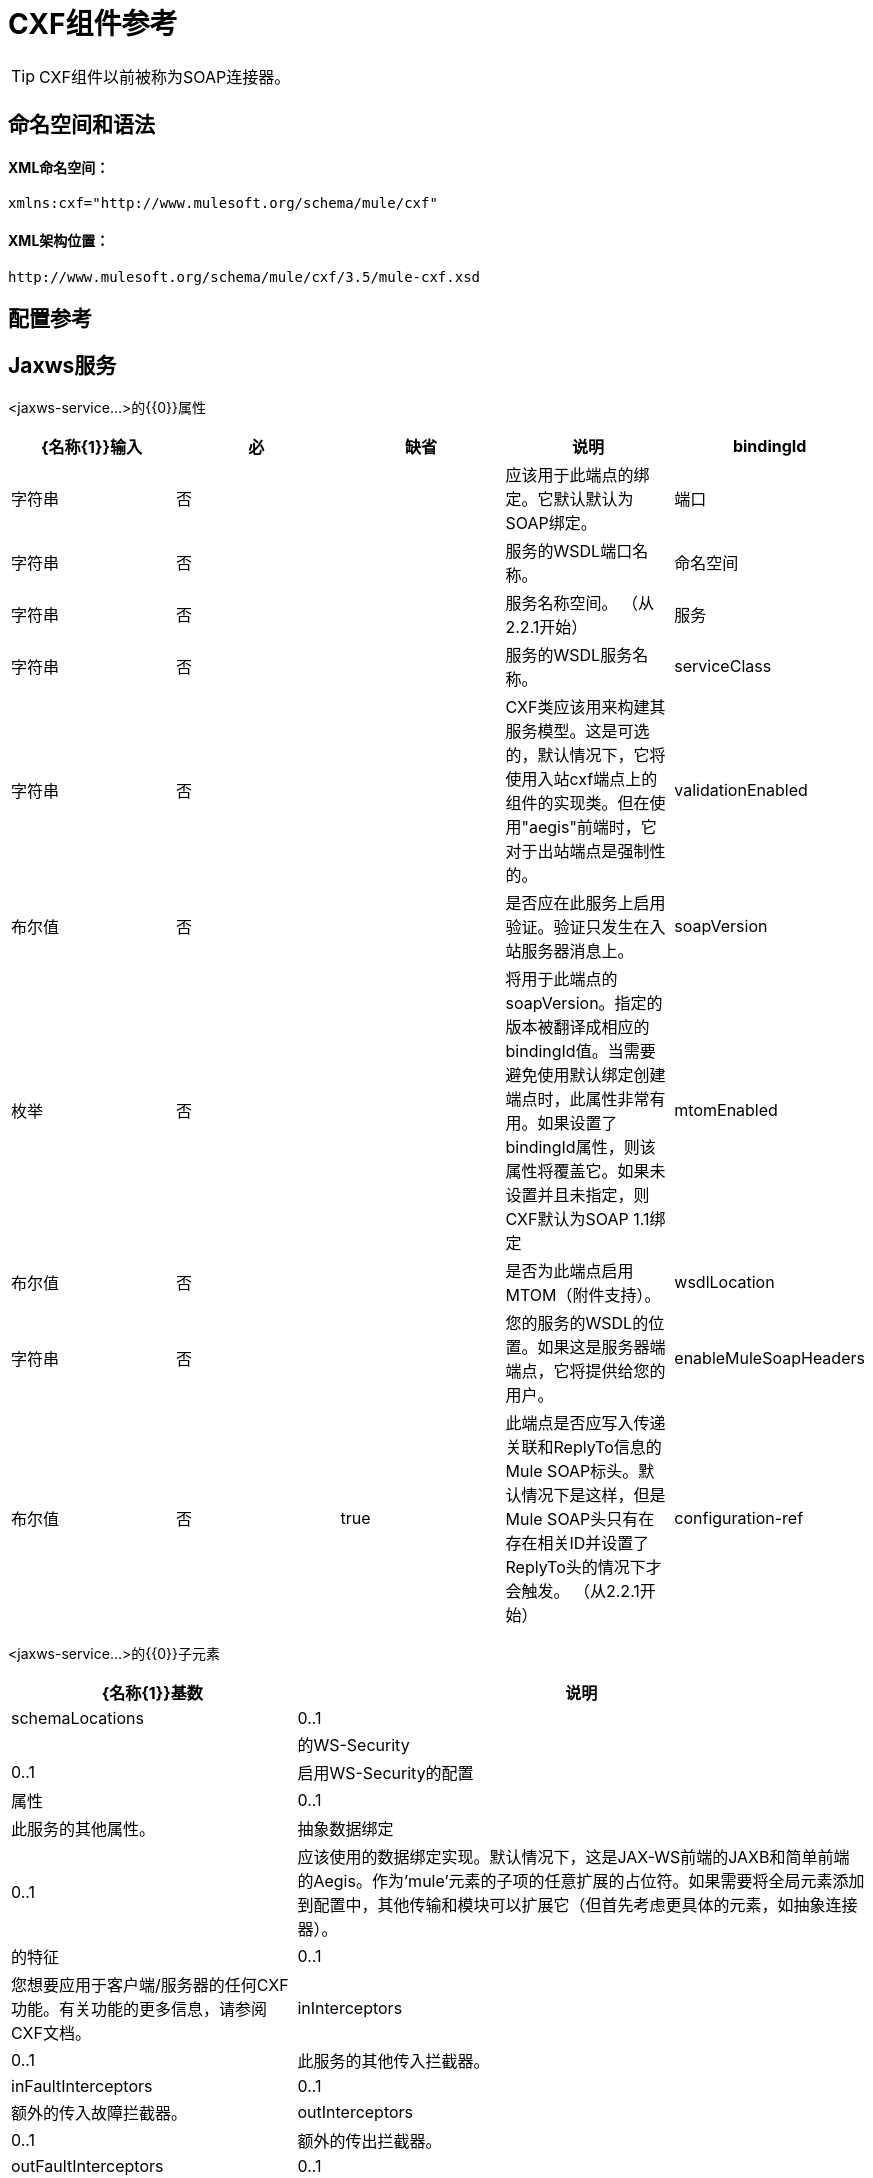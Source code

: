 =  CXF组件参考

[TIP]
CXF组件以前被称为SOAP连接器。

== 命名空间和语法

====  XML命名空间：

[source, xml, linenums]
----
xmlns:cxf="http://www.mulesoft.org/schema/mule/cxf"
----

====  XML架构位置：

[source, code, linenums]
----
http://www.mulesoft.org/schema/mule/cxf/3.5/mule-cxf.xsd
----

== 配置参考

==  Jaxws服务

<jaxws-service...>的{​​{0}}属性

[%header,cols="5*"]
|===
| {名称{1}}输入 |必 |缺省 |说明
| bindingId  |字符串 |否 |   |应该用于此端点的绑定。它默认默认为SOAP绑定。
|端口 |字符串 |否 |   |服务的WSDL端口名称。
|命名空间 |字符串 |否 |   |服务名称空间。 （从2.2.1开始）
|服务 |字符串 |否 |   |服务的WSDL服务名称。
| serviceClass  |字符串 |否 |   | CXF类应该用来构建其服务模型。这是可选的，默认情况下，它将使用入站cxf端点上的组件的实现类。但在使用"aegis"前端时，它对于出站端点是强制性的。
| validationEnabled  |布尔值 |否 |   |是否应在此服务上启用验证。验证只发生在入站服务器消息上。
| soapVersion  |枚举 |否 |   |将用于此端点的soapVersion。指定的版本被翻译成相应的bindingId值。当需要避免使用默认绑定创建端点时，此属性非常有用。如果设置了bindingId属性，则该属性将覆盖它。如果未设置并且未指定，则CXF默认为SOAP 1.1绑定
| mtomEnabled  |布尔值 |否 |   |是否为此端点启用MTOM（附件支持）。
| wsdlLocation  |字符串 |否 |   |您的服务的WSDL的位置。如果这是服务器端端点，它将提供给您的用户。
| enableMuleSoapHeaders  |布尔值 |否 | true  |此端点是否应写入传递关联和ReplyTo信息的Mule SOAP标头。默认情况下是这样，但是Mule SOAP头只有在存在相关ID并设置了ReplyTo头的情况下才会触发。 （从2.2.1开始）
| configuration-ref  |字符串 |否 |   |应该使用的CXF配置。
|===

<jaxws-service...>的{​​{0}}子元素

[%header%autowidth.spread]
|===
| {名称{1}}基数 |说明
| schemaLocations
| 0..1
|
|的WS-Security
| 0..1
|启用WS-Security的配置
|属性
| 0..1
|此服务的其他属性。
|抽象数据绑定
| 0..1
|应该使用的数据绑定实现。默认情况下，这是JAX-WS前端的JAXB和简单前端的Aegis。作为'mule'元素的子项的任意扩展的占位符。如果需要将全局元素添加到配置中，其他传输和模块可以扩展它（但首先考虑更具体的元素，如抽象连接器）。
|的特征
| 0..1
|您想要应用于客户端/服务器的任何CXF功能。有关功能的更多信息，请参阅CXF文档。
| inInterceptors
| 0..1
|此服务的其他传入拦截器。
| inFaultInterceptors
| 0..1
|额外的传入故障拦截器。
| outInterceptors
| 0..1
|额外的传出拦截器。
| outFaultInterceptors
| 0..1
|额外的传出故障拦截器。
|===

== 代理服务

<proxy-service...>的{​​{0}}属性

[%header,cols="5*"]
|===
| {名称{1}}输入 |必 |缺省 |说明
| bindingId  |字符串 |否 |   |应该用于此端点的绑定。它默认默认为SOAP绑定。
|端口 |字符串 |否 |   |服务的WSDL端口名称。
|命名空间 |字符串 |否 |   |服务名称空间。 （从2.2.1开始）
|服务 |字符串 |否 |   |服务的WSDL服务名称。
| serviceClass  |字符串 |否 |   | CXF类应该用来构建其服务模型。这是可选的，默认情况下，它将使用入站cxf端点上的组件的实现类。但在使用"aegis"前端时，它对于出站端点是强制性的。
| validationEnabled  |布尔值 |否 |   |是否应在此服务上启用验证。验证只发生在入站服务器消息上。
| soapVersion  |枚举 |否 |   |将用于此端点的soapVersion。指定的版本被翻译成相应的bindingId值。当需要避免使用默认绑定创建端点时，此属性非常有用。如果设置了bindingId属性，则该属性将覆盖它。如果未设置并且未指定，则CXF默认为SOAP 1.1绑定
| mtomEnabled  |布尔值 |否 |   |是否为此端点启用MTOM（附件支持）。
| wsdlLocation  |字符串 |否 |   |您的服务的WSDL的位置。如果这是服务器端端点，它将提供给您的用户。
| enableMuleSoapHeaders  |布尔值 |否 | true  |此端点是否应写入传递关联和ReplyTo信息的Mule SOAP标头。默认情况下是这样，但是Mule SOAP头只有在存在相关ID并设置了ReplyTo头的情况下才会触发。 （从2.2.1开始）
| configuration-ref  |字符串 |否 |   |应该使用的CXF配置。
|有效载荷 |枚举 |否 |   |是否应在代理模式下发送整个SOAP Envelope或主体内容。
|===

<proxy-service...>的{​​{0}}子元素

[%header%autowidth.spread]
|===
| {名称{1}}基数 |说明
| schemaLocations
| 0..1
|的WS-Security
| 0..1
|启用WS-Security的配置
|属性
| 0..1
|此服务的其他属性。
|抽象数据绑定
| 0..1
|应该使用的数据绑定实现。默认情况下，这是JAX-WS前端的JAXB和简单前端的Aegis。作为'mule'元素的子项的任意扩展的占位符。如果需要将全局元素添加到配置中，其他传输和模块可以扩展它（但首先考虑更具体的元素，如抽象连接器）。
|的特征
| 0..1
|您想要应用于客户端/服务器的任何CXF功能。有关功能的更多信息，请参阅CXF文档。
| inInterceptors
| 0..1
|此服务的其他传入拦截器。
| inFaultInterceptors
| 0..1
|额外的传入故障拦截器。
| outInterceptors
| 0..1
|额外的传出拦截器。
| outFaultInterceptors
| 0..1
|额外的传出故障拦截器。
|===

== 简单的服务

<simple-service...>的{​​{0}}属性

[%header,cols="5*"]
|===
| {名称{1}}输入 |必 |缺省 |说明
| bindingId  |字符串 |否 |   |应该用于此端点的绑定。它默认默认为SOAP绑定。
|端口 |字符串 |否 |   |服务的WSDL端口名称。
|命名空间 |字符串 |否 |   |服务名称空间。 （从2.2.1开始）
|服务 |字符串 |否 |   |服务的WSDL服务名称。
| serviceClass  |字符串 |否 |   | CXF类应该用来构建其服务模型。这是可选的，默认情况下，它将使用入站cxf端点上的组件的实现类。但在使用"aegis"前端时，它对于出站端点是强制性的。
| validationEnabled  |布尔值 |否 |   |是否应在此服务上启用验证。验证只发生在入站服务器消息上。
| soapVersion  |枚举 |否 |   |将用于此端点的soapVersion。指定的版本被翻译成相应的bindingId值。当需要避免使用默认绑定创建端点时，此属性非常有用。如果设置了bindingId属性，则该属性将覆盖它。如果未设置并且未指定，则CXF默认为SOAP 1.1绑定
| mtomEnabled  |布尔值 |否 |   |是否为此端点启用MTOM（附件支持）。
| wsdlLocation  |字符串 |否 |   |您的服务的WSDL的位置。如果这是服务器端端点，它将提供给您的用户。
| enableMuleSoapHeaders  |布尔值 |否 | true  |此端点是否应写入传递关联和ReplyTo信息的Mule SOAP标头。默认情况下是这样，但是Mule SOAP头只有在存在相关ID并设置了ReplyTo头的情况下才会触发。 （从2.2.1开始）
| configuration-ref  |字符串 |否 |   |应该使用的CXF配置。
|===

<simple-service...>的{​​{0}}子元素

[%header%autowidth.spread]
|===
| {名称{1}}基数 |说明
| schemaLocations
| 0..1
|
|的WS-Security
| 0..1
|启用WS-Security的配置
|属性
| 0..1
|此服务的其他属性。
|抽象数据绑定
| 0..1
|应该使用的数据绑定实现。默认情况下，这是JAX-WS前端的JAXB和简单前端的Aegis。作为'mule'元素的子项的任意扩展的占位符。如果需要将全局元素添加到配置中，其他传输和模块可以扩展它（但首先考虑更具体的元素，如抽象连接器）。
|的特征
| 0..1
|您想要应用于客户端/服务器的任何CXF功能。有关功能的更多信息，请参阅CXF文档。
| inInterceptors
| 0..1
|此服务的其他传入拦截器。
| inFaultInterceptors
| 0..1
|额外的传入故障拦截器。
| outInterceptors
| 0..1
|额外的传出拦截器。
| outFaultInterceptors
| 0..1
|额外的传出故障拦截器。
|===

== 代理客户端

<proxy-client...>的{​​{0}}属性

[%header,cols="5*"]
|===
| {名称{1}}输入 |必 |缺省 |说明
| soapVersion  |枚举 |否 |   |将用于此端点的soapVersion。指定的版本被翻译成相应的bindingId值。当需要避免使用默认绑定创建端点时，此属性非常有用。如果设置了bindingId属性，则该属性将覆盖它。如果未设置并且未指定，则CXF默认为SOAP 1.1绑定
| mtomEnabled  |布尔值 |否 |   |是否为此端点启用MTOM（附件支持）。
| wsdlLocation  |字符串 |否 |   |您的服务的WSDL的位置。如果这是服务器端端点，它将提供给您的用户。
| enableMuleSoapHeaders  |布尔值 |否 | true  |此端点是否应写入传递关联和ReplyTo信息的Mule SOAP标头。默认情况下是这样，但是Mule SOAP头只有在存在相关ID并设置了ReplyTo头的情况下才会触发。 （从2.2.1开始）
| configuration-ref  |字符串 |否 |   |应该使用的CXF配置。
| serviceClass  |字符串 |否 |   |类CXF应该用于为客户端构建其服务模型。
| decoupledEndpoint  |字符串 |否 |   |对启用了WS-Addressing的客户端的端点回复。
|操作 |字符串 |否 |   |您希望在出站端点上调用的操作。
|端口 |字符串 |否 |   |您希望用来与服务通信的WSDL端口。
|有效载荷 |枚举 |否 |   |是否应在代理模式下发送整个SOAP Envelope或主体内容。
|===

<proxy-client...>的{​​{0}}子元素

[%header%autowidth.spread]
|===
| {名称{1}}基数 |说明
|的WS-Security
| 0..1
|
|属性
| 0..1
|此服务的其他属性。
|抽象数据绑定
| 0..1
|应该使用的数据绑定实现。默认情况下，这是JAX-WS前端的JAXB和简单前端的Aegis。作为'mule'元素的子项的任意扩展的占位符。如果需要将全局元素添加到配置中，其他传输和模块可以扩展它（但首先考虑更具体的元素，如抽象连接器）。
|的特征
| 0..1
|您想要应用于客户端/服务器的任何CXF功能。有关功能的更多信息，请参阅CXF文档。
| inInterceptors
| 0..1
|此服务的其他传入拦截器。
| inFaultInterceptors
| 0..1
|额外的传入故障拦截器。
| outInterceptors
| 0..1
|额外的传出拦截器。
| outFaultInterceptors
| 0..1
|额外的传出故障拦截器。
|===

== 简单的客户端

<simple-client...>的{​​{0}}属性

[%header,cols="5*"]
|===
| {名称{1}}输入 |必 |缺省 |说明
| soapVersion  |枚举 |否 |   |将用于此端点的soapVersion。指定的版本被翻译成相应的bindingId值。当需要避免使用默认绑定创建端点时，此属性非常有用。如果设置了bindingId属性，则该属性将覆盖它。如果未设置并且未指定，则CXF默认为SOAP 1.1绑定
| mtomEnabled  |布尔值 |否 |   |是否为此端点启用MTOM（附件支持）。
| wsdlLocation  |字符串 |否 |   |您的服务的WSDL的位置。如果这是服务器端端点，它将提供给您的用户。
| enableMuleSoapHeaders  |布尔值 |否 | true  |此端点是否应写入传递关联和ReplyTo信息的Mule SOAP标头。默认情况下是这样，但是Mule SOAP头只有在存在相关ID并设置了ReplyTo头的情况下才会触发。 （从2.2.1开始）
| configuration-ref  |字符串 |否 |   |应该使用的CXF配置。
| serviceClass  |字符串 |否 |   |类CXF应该用于为客户端构建其服务模型。
| decoupledEndpoint  |字符串 |否 |   |对启用了WS-Addressing的客户端的端点回复。
|操作 |字符串 |否 |   |您希望在出站端点上调用的操作。
|===

<simple-client...>的{​​{0}}子元素

[%header%autowidth.spread]
|===
| {名称{1}}基数 |说明
|的WS-Security
| 0..1
|
|属性
| 0..1
|此服务的其他属性。
|抽象数据绑定
| 0..1
|应该使用的数据绑定实现。默认情况下，这是JAX-WS前端的JAXB和简单前端的Aegis。作为'mule'元素的子项的任意扩展的占位符。如果需要将全局元素添加到配置中，其他传输和模块可以扩展它（但首先考虑更具体的元素，如抽象连接器）。
|的特征
| 0..1
|您想要应用于客户端/服务器的任何CXF功能。有关功能的更多信息，请参阅CXF文档。
| inInterceptors
| 0..1
|此服务的其他传入拦截器。
| inFaultInterceptors
| 0..1
|额外的传入故障拦截器。
| outInterceptors
| 0..1
|额外的传出拦截器。
| outFaultInterceptors
| 0..1
|额外的传出故障拦截器。
|===

== 的数据绑定

[%header%autowidth.spread]
|===
|元素 |属性 |子元素
| `aegis-databinding`
|无
| `beans:property` +
用于自定义配置的Spring属性元素。 +
基数：0 .. *
| `jaxb-databinding`
|无
|
| `source-databinding`
|无
|
| `jibx-databinding`
|无
|
| `stax-databinding`
|无
|
|===

== 很安全

<ws-security...>的{​​{0}}属性

[%header,cols="5*"]
|===
| {名称{1}}输入 |必 |缺省 |说明
|姓名 |字符串 |否 |   | WS-Security配置的名称
| ref  |字符串 |否 |   |引用WS-Security配置
|===

<ws-security...>的{​​{0}}子元素

[%header,cols="34,33,33"]
|===
| {名称{1}}基数 |说明
| ws-config  | 0..1  |包含WSS4J配置的映射。输入键和值应映射到WSS4J的WSHandlerConstants和WSConstants中的文本字符串。关键是关于Mule命名格式的元素名称，然后将其转换为CamelCase以映射相应的常量，例如， password-callback-class将映射到常量passwordCallbackClass。
|===

== 很安全

配置启用WS-Security

<ws-security...>的{​​{0}}属性

[%header,cols="5*"]
|===
| {名称{1}}输入 |必 |缺省 |说明
|姓名 |字符串 |否 |   | WS-Security配置的名称
| ref  |字符串 |否 |   |引用WS-Security配置
|===

<ws-security...>的{​​{0}}子元素

[%header,cols="34,33,33"]
|===
| {名称{1}}基数 |说明
| mule-security-manager  | 0..1  | WSS4J密码验证程序，用于验证Mule安全管理器的用户名/密码组合。 WSS4J密码验证程序，用于验证针对Mule安全管理器的用户名/密码组合。
| ws-config  | 0..1  |包含WSS4J配置的映射。输入键和值应映射到WSS4J的WSHandlerConstants和WSConstants中的文本字符串。关键是关于Mule命名格式的元素名称，然后将其转换为CamelCase以映射相应的常量，例如， password-callback-class将映射到常量passwordCallbackClass。
| ws-custom-validator  | 0..1  |允许覆盖用于验证接收到的安全令牌的默认验证程序的验证程序列表。
|===

===  WS-Security验证程序

== 用户名令牌验证程序

重写UsernameToken验证，提供Validator实例的自定义实现

<username-token-validator...>的{​​{0}}属性

[%header,cols="5*"]
|===
| {名称{1}}输入 |必 |缺省 |说明
| ref  |   |是 |   |用于验证令牌的自定义验证程序实例
|===

<username-token-validator...>的{​​{0}}子元素

[%header,cols="34,33,33"]
|===
| {名称{1}}基数 |说明
|===

==  Saml1令牌验证程序

覆盖SAML1标记验证，提供Validator实例的自定义实现

<saml1-token-validator...>的{​​{0}}属性

[%header,cols="5*"]
|===
| {名称{1}}输入 |必 |缺省 |说明
| ref  |   |是 |   |用于验证令牌的自定义验证程序实例
|===

<saml1-token-validator...>的{​​{0}}子元素

[%header,cols="34,33,33"]
|===
| {名称{1}}基数 |说明
|===

==  Saml2令牌验证程序

覆盖SAML2令牌验证，提供Validator实例的自定义实现

<saml2-token-validator...>的{​​{0}}属性

[%header,cols="5*"]
|===
| {名称{1}}输入 |必 |缺省 |说明
| ref  |   |是 |   |用于验证令牌的自定义验证程序实例
|===

<saml2-token-validator...>的{​​{0}}子元素

[%header,cols="34,33,33"]
|===
| {名称{1}}基数 |说明
|===

== 时间戳记验证器

覆盖时间戳验证，提供Validator实例的自定义实现

<timestamp-token-validator...>的{​​{0}}属性

[%header,cols="5*"]
|===
| {名称{1}}输入 |必 |缺省 |说明
| ref  |   |是 |   |用于验证令牌的自定义验证程序实例
|===

<timestamp-token-validator...>的{​​{0}}子元素

[%header,cols="34,33,33"]
|===
| {名称{1}}基数 |说明
|===

== 签名令牌验证程序

对提供Validator实例的自定义实现的签名覆盖信任验证

<signature-token-validator...>的{​​{0}}属性

[%header,cols="5*"]
|===
| {名称{1}}输入 |必 |缺省 |说明
| ref  |   |是 |   |用于验证令牌的自定义验证程序实例
|===

<signature-token-validator...>的{​​{0}}子元素

[%header,cols="34,33,33"]
|===
| {名称{1}}基数 |说明
|===

==  Bst令牌验证程序

重写BinarySecurityToken验证，提供Validator实例的自定义实现

<bst-token-validator...>的{​​{0}}属性

[%header,cols="5*"]
|===
| {名称{1}}输入 |必 |缺省 |说明
| ref  |   |是 |   |用于验证令牌的自定义验证程序实例
|===

<bst-token-validator...>的{​​{0}}子元素

[%header,cols="34,33,33"]
|===
| {名称{1}}基数 |说明
|===

== 架构

访问SOAP组件的 http://www.mulesoft.org/docs/site/current3/schemadocs/namespaces/http_www_mulesoft_org_schema_mule_cxf/namespace-overview.html[模式文件]。

== 另请参阅

* 使用Mule详细了解 link:/mule-user-guide/v/3.5/publishing-a-soap-api[发布SOAP API]。
* 使用Mule详细了解 link:/mule-user-guide/v/3.5/consuming-a-soap-api[消费SOAP API]。
